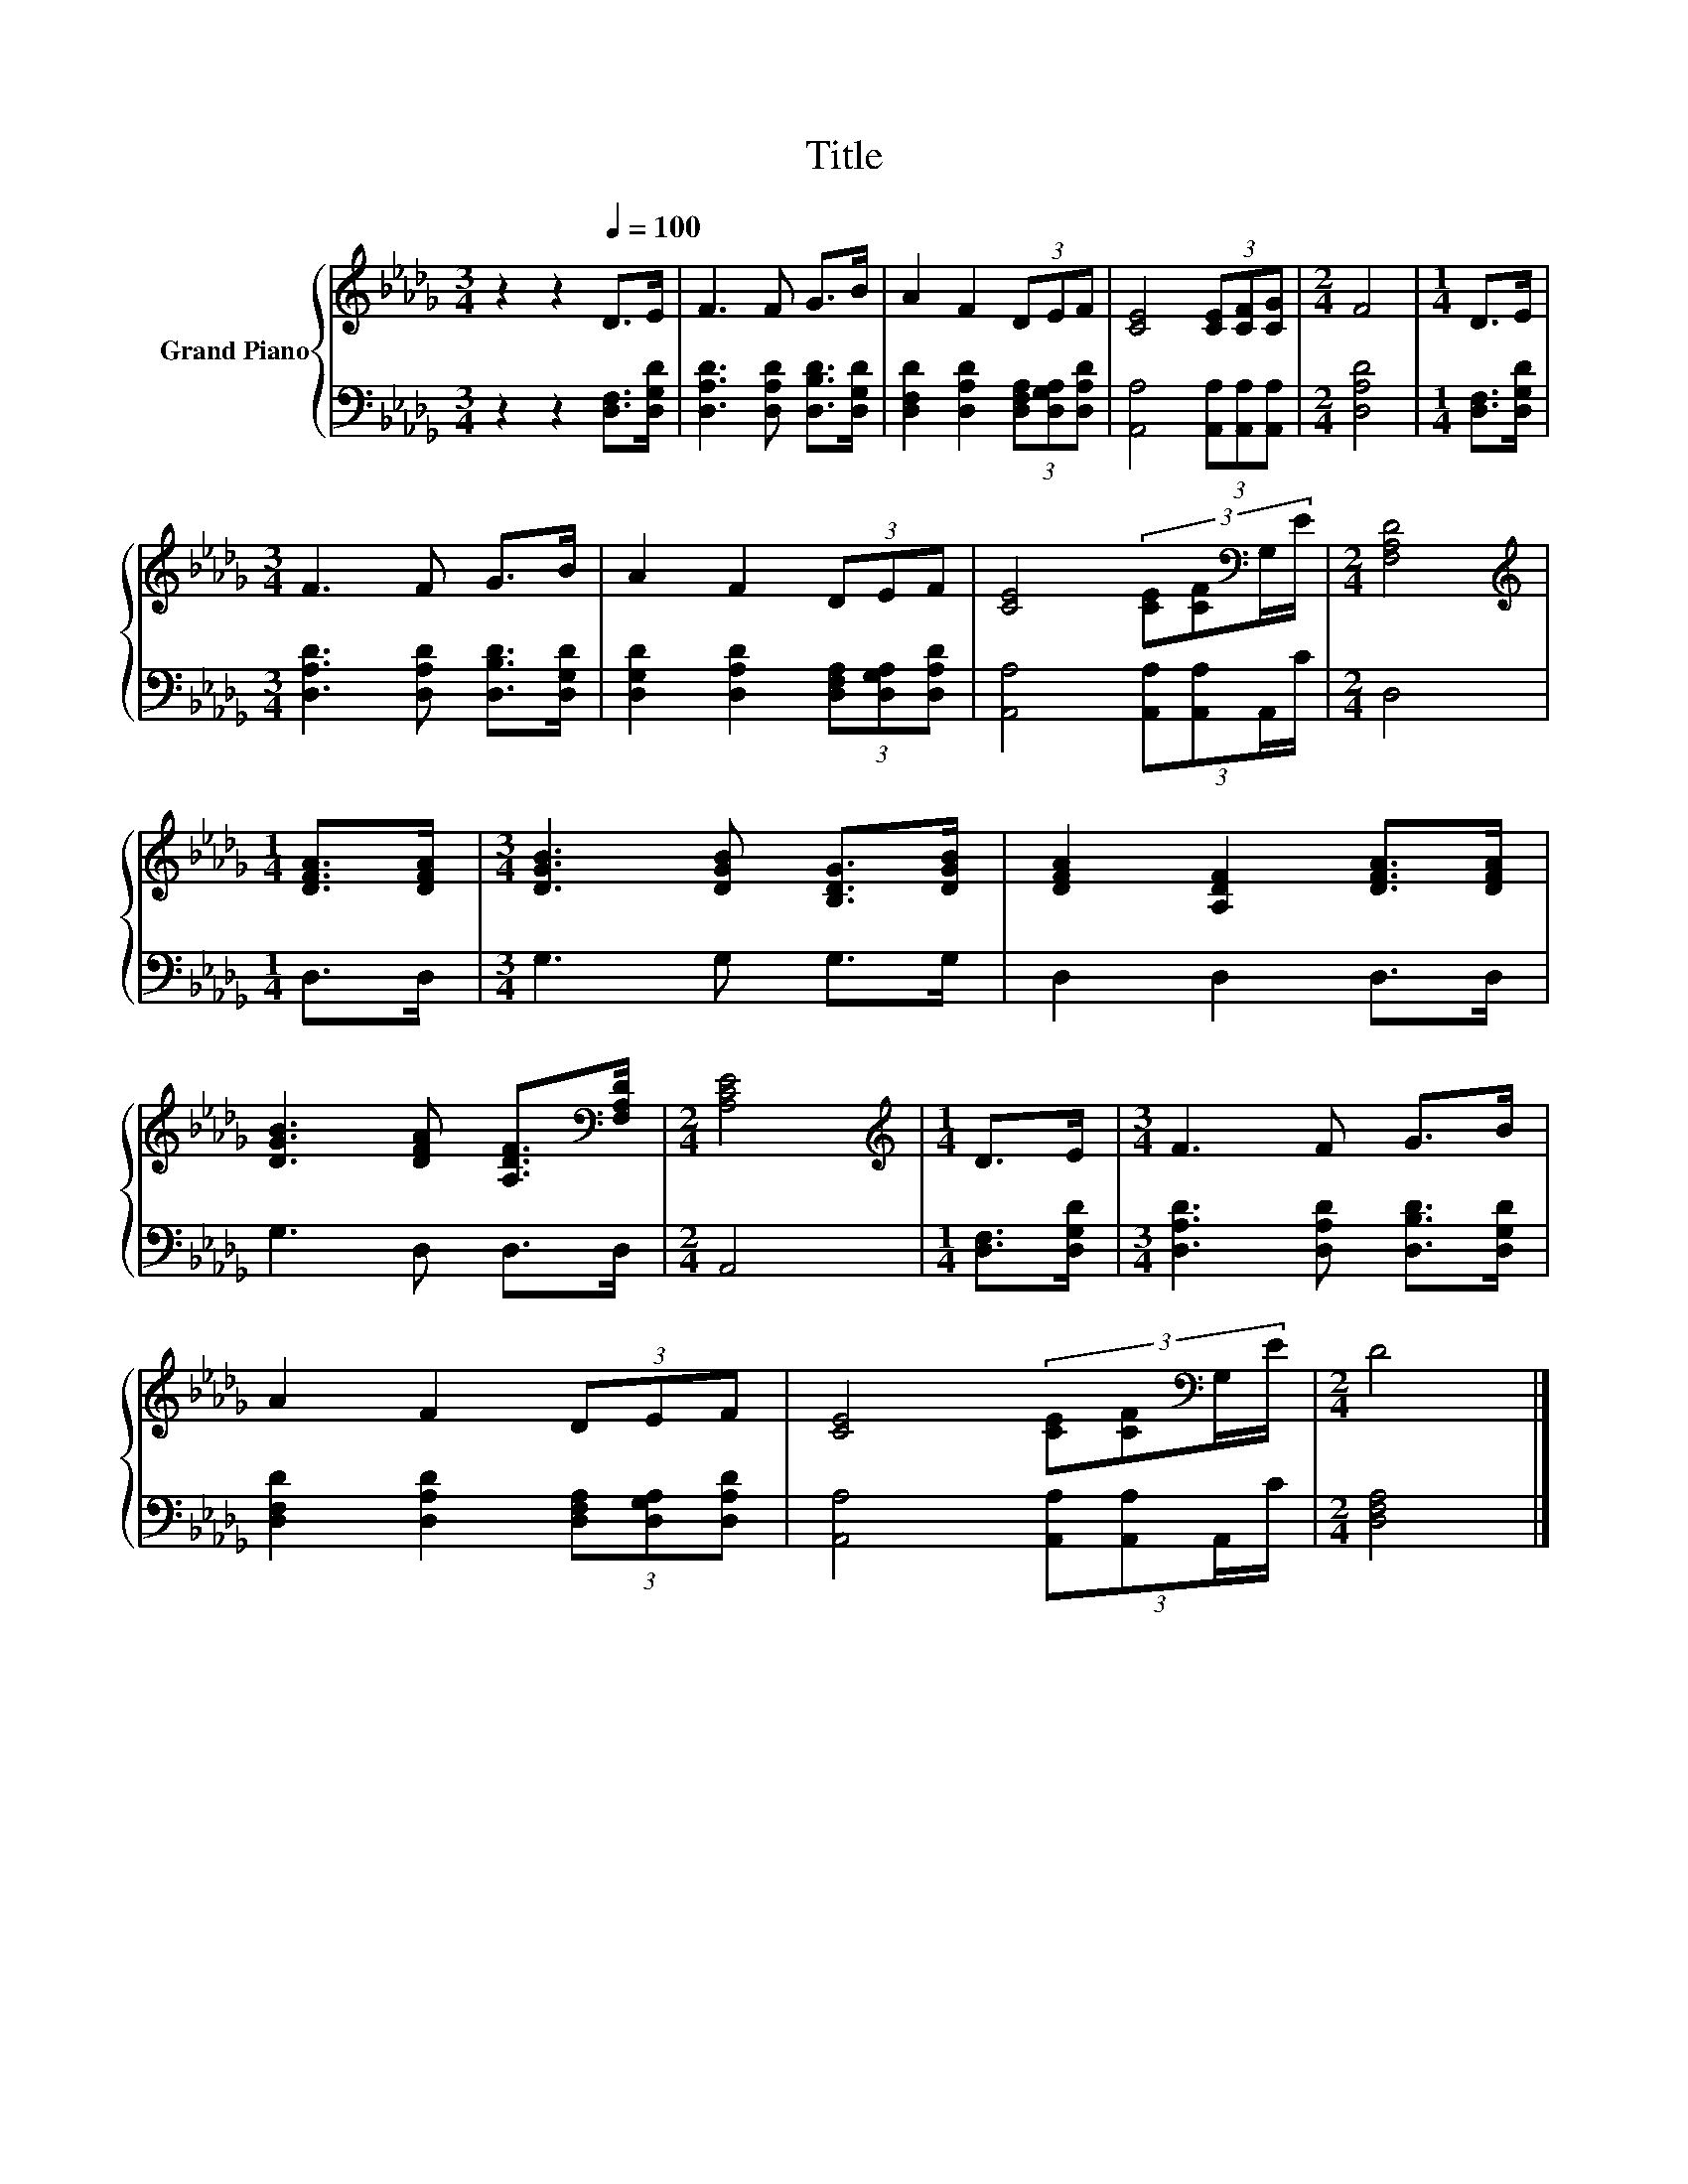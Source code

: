 X:1
T:Title
%%score { 1 | 2 }
L:1/8
M:3/4
K:Db
V:1 treble nm="Grand Piano"
V:2 bass 
V:1
 z2 z2[Q:1/4=100] D>E | F3 F G>B | A2 F2 (3DEF | [CE]4 (3[CE][CF][CG] |[M:2/4] F4 |[M:1/4] D>E | %6
[M:3/4] F3 F G>B | A2 F2 (3DEF | [CE]4 (3:2:4[CE][CF][K:bass]G,/E/ |[M:2/4] [F,A,D]4 | %10
[M:1/4][K:treble] [DFA]>[DFA] |[M:3/4] [DGB]3 [DGB] [B,DG]>[DGB] | [DFA]2 [A,DF]2 [DFA]>[DFA] | %13
 [DGB]3 [DFA] [A,DF]>[K:bass][F,A,D] |[M:2/4] [A,CE]4 |[M:1/4][K:treble] D>E |[M:3/4] F3 F G>B | %17
 A2 F2 (3DEF | [CE]4 (3:2:4[CE][CF][K:bass]G,/E/ |[M:2/4] D4 |] %20
V:2
 z2 z2 [D,F,]>[D,G,D] | [D,A,D]3 [D,A,D] [D,B,D]>[D,G,D] | %2
 [D,F,D]2 [D,A,D]2 (3[D,F,A,][D,G,A,][D,A,D] | [A,,A,]4 (3[A,,A,][A,,A,][A,,A,] |[M:2/4] [D,A,D]4 | %5
[M:1/4] [D,F,]>[D,G,D] |[M:3/4] [D,A,D]3 [D,A,D] [D,B,D]>[D,G,D] | %7
 [D,G,D]2 [D,A,D]2 (3[D,F,A,][D,G,A,][D,A,D] | [A,,A,]4 (3:2:4[A,,A,][A,,A,]A,,/C/ |[M:2/4] D,4 | %10
[M:1/4] D,>D, |[M:3/4] G,3 G, G,>G, | D,2 D,2 D,>D, | G,3 D, D,>D, |[M:2/4] A,,4 | %15
[M:1/4] [D,F,]>[D,G,D] |[M:3/4] [D,A,D]3 [D,A,D] [D,B,D]>[D,G,D] | %17
 [D,F,D]2 [D,A,D]2 (3[D,F,A,][D,G,A,][D,A,D] | [A,,A,]4 (3:2:4[A,,A,][A,,A,]A,,/C/ | %19
[M:2/4] [D,F,A,]4 |] %20

